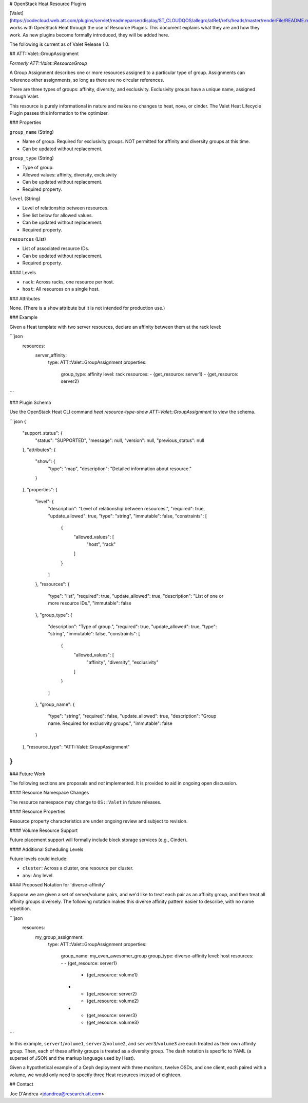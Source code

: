 # OpenStack Heat Resource Plugins

[Valet](https://codecloud.web.att.com/plugins/servlet/readmeparser/display/ST_CLOUDQOS/allegro/atRef/refs/heads/master/renderFile/README.md) works with OpenStack Heat through the use of Resource Plugins. This document explains what they are and how they work. As new plugins become formally introduced, they will be added here.

The following is current as of Valet Release 1.0.

## ATT::Valet::GroupAssignment

*Formerly ATT::Valet::ResourceGroup*

A Group Assignment describes one or more resources assigned to a particular type of group. Assignments can reference other assignments, so long as there are no circular references.

There are three types of groups: affinity, diversity, and exclusivity. Exclusivity groups have a unique name, assigned through Valet.

This resource is purely informational in nature and makes no changes to heat, nova, or cinder. The Valet Heat Lifecycle Plugin passes this information to the optimizer.

### Properties

``group_name`` (String)

* Name of group. Required for exclusivity groups. NOT permitted for affinity and diversity groups at this time.
* Can be updated without replacement.

``group_type`` (String)

* Type of group.
* Allowed values: affinity, diversity, exclusivity
* Can be updated without replacement.
* Required property.

``level`` (String)

* Level of relationship between resources.
* See list below for allowed values.
* Can be updated without replacement.
* Required property.

``resources`` (List)

* List of associated resource IDs.
* Can be updated without replacement.
* Required property.

#### Levels

* ``rack``: Across racks, one resource per host.
* ``host``: All resources on a single host.

### Attributes

None. (There is a ``show`` attribute but it is not intended for production use.)

### Example

Given a Heat template with two server resources, declare an affinity between them at the rack level:

```json
  resources:
    server_affinity:
      type: ATT::Valet::GroupAssignment
      properties:
        group_type: affinity
        level: rack
        resources:
        - {get_resource: server1}
        - {get_resource: server2}
```

### Plugin Schema

Use the OpenStack Heat CLI command `heat resource-type-show ATT::Valet::GroupAssignment` to view the schema.

```json
{
  "support_status": {
    "status": "SUPPORTED", 
    "message": null, 
    "version": null, 
    "previous_status": null
  }, 
  "attributes": {
    "show": {
      "type": "map", 
      "description": "Detailed information about resource."
    }
  }, 
  "properties": {
    "level": {
      "description": "Level of relationship between resources.", 
      "required": true, 
      "update_allowed": true, 
      "type": "string", 
      "immutable": false, 
      "constraints": [
        {
          "allowed_values": [
            "host", 
            "rack"
          ]
        }
      ]
    }, 
    "resources": {
      "type": "list", 
      "required": true, 
      "update_allowed": true, 
      "description": "List of one or more resource IDs.", 
      "immutable": false
    }, 
    "group_type": {
      "description": "Type of group.", 
      "required": true, 
      "update_allowed": true, 
      "type": "string", 
      "immutable": false, 
      "constraints": [
        {
          "allowed_values": [
            "affinity", 
            "diversity", 
            "exclusivity"
          ]
        }
      ]
    }, 
    "group_name": {
      "type": "string", 
      "required": false, 
      "update_allowed": true, 
      "description": "Group name. Required for exclusivity groups.", 
      "immutable": false
    }
  }, 
  "resource_type": "ATT::Valet::GroupAssignment"
}
```

### Future Work

The following sections are proposals and *not* implemented. It is provided to aid in ongoing open discussion.

#### Resource Namespace Changes

The resource namespace may change to ``OS::Valet`` in future releases.

#### Resource Properties

Resource property characteristics are under ongoing review and subject to revision.

#### Volume Resource Support

Future placement support will formally include block storage services (e.g., Cinder).

#### Additional Scheduling Levels

Future levels could include:

* ``cluster``: Across a cluster, one resource per cluster.
* ``any``: Any level.

#### Proposed Notation for 'diverse-affinity'

Suppose we are given a set of server/volume pairs, and we'd like to treat each pair as an affinity group, and then treat all affinity groups diversely. The following notation makes this diverse affinity pattern easier to describe, with no name repetition.

```json
  resources:
    my_group_assignment:
      type: ATT::Valet::GroupAssignment
      properties:
        group_name: my_even_awesomer_group
        group_type: diverse-affinity
        level: host
        resources:
        - - {get_resource: server1}
          - {get_resource: volume1}
        - - {get_resource: server2}
          - {get_resource: volume2}
        - - {get_resource: server3}
          - {get_resource: volume3}
```

In this example, ``server1``/``volume1``, ``server2``/``volume2``, and ``server3``/``volume3`` are each treated as their own affinity group. Then, each of these affinity groups is treated as a diversity group. The dash notation is specific to YAML (a superset of JSON and the markup language used by Heat).

Given a hypothetical example of a Ceph deployment with three monitors, twelve OSDs, and one client, each paired with a volume, we would only need to specify three Heat resources instead of eighteen.

## Contact

Joe D'Andrea <jdandrea@research.att.com>
